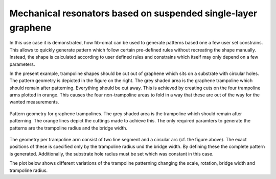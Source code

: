 Mechanical resonators based on suspended single-layer graphene
==============================================================

In this use case it is demonstrated, how fib-omat can be used to generate patterns based one a few user set constrains.
This allows to quickly generate pattern which follow certain pre-defined rules without recreating the shape manually.
Instead, the shape is calculated according to user defined rules and constrains which itself may only depend on a few
parameters.

In the present example, trampoline shapes should be cut out of graphene which sits on a substrate with circular holes.
The pattern geometry is depicted in the figure on the right. The grey shaded area is the graphene trampoline which
should remain after patterning. Everything should be cut away. This is achieved by creating cuts on the four trampoline
arms plotted in orange. This causes the four non-trampoline areas to fold in a way that these are out of the way for
the wanted measurements.

.. figure:: /_static/trampoline.png
    :align: center
    :width: 250px

    Pattern geometry for graphene trampolines. The grey shaded area is the trampoline which should remain after
    patterning. The orange lines depict the cuttings made to achieve this. The only required paramters to generate the
    patterns are the trampoline radius and the bridge width.

The geometry per trampoline arm consist of two line segment and a circular arc (cf. the figure above). The
exact positions of these is specified only by the trampoline radius und the bridge width. By defining these the complete
pattern is generated. Additionally, the substrate hole radius must be set which was constant in this case.

The plot below shows different variations of the trampoline patterning changing the scale, rotation, bridge width and
trampoline radius.

.. .. bokeh-plot-link:: ../use_cases/graphene_trampolines.py
    :url: https://gitlab.com/viggge/fib-o-mat/-/blob/master/use_cases/graphene_trampolines.py
